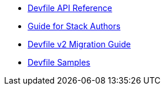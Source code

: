 * link:{attachmentsdir}/api-reference.html[Devfile API Reference]
* xref:assembly_making-a-workspace-portable-using-a-devfile.adoc[Guide for Stack Authors]
* xref:migration_guide.adoc[Devfile v2 Migration Guide]
* https://github.com/devfile/kubernetes-api/tree/master/devfile-support/samples[Devfile Samples]